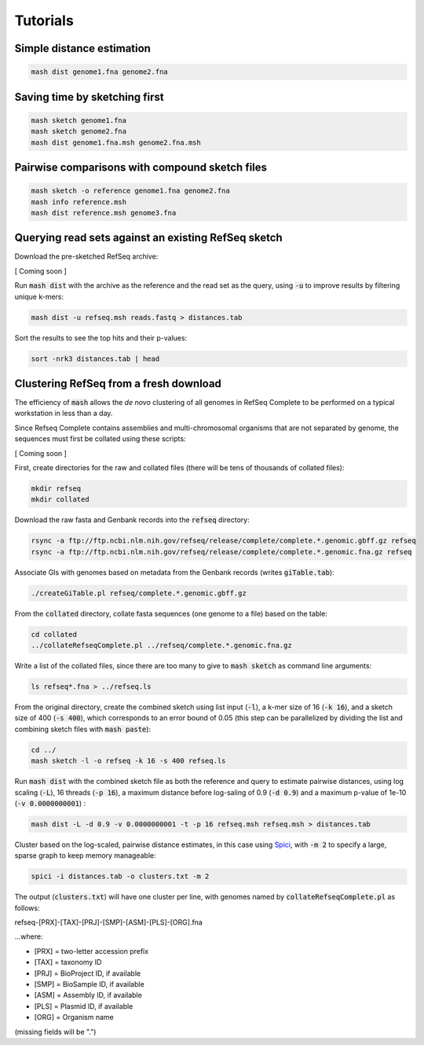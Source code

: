 Tutorials
=========

Simple distance estimation
--------------------------

.. code::

  mash dist genome1.fna genome2.fna

Saving time by sketching first
------------------------------

.. code::

  mash sketch genome1.fna
  mash sketch genome2.fna
  mash dist genome1.fna.msh genome2.fna.msh

Pairwise comparisons with compound sketch files
-----------------------------------------------

.. code::

  mash sketch -o reference genome1.fna genome2.fna
  mash info reference.msh
  mash dist reference.msh genome3.fna

Querying read sets against an existing RefSeq sketch
----------------------------------------------------

Download the pre-sketched RefSeq archive:

[ Coming soon ]

.. refseq.msh

Run :code:`mash dist` with the archive as the reference and the read set as the
query, using :code:`-u` to improve results by filtering unique k-mers:

.. code::

  mash dist -u refseq.msh reads.fastq > distances.tab

Sort the results to see the top hits and their p-values:

.. code ::

  sort -nrk3 distances.tab | head

Clustering RefSeq from a fresh download
---------------------------------------

The efficiency of :code:`mash` allows the *de novo* clustering of all genomes in
RefSeq Complete to be performed on a typical workstation in less than a day.

Since Refseq Complete contains assemblies and multi-chromosomal organisms that
are not separated by genome, the sequences must first be collated using these
scripts:

[ Coming soon ]

.. `createGiTable.pl <createGiTable.pl>`

.. `collateRefseqComplete.pl <createGiTable.pl>`

First, create directories for the raw and collated files (there will be tens of
thousands of collated files):

.. code::

  mkdir refseq
  mkdir collated
  
Download the raw fasta and Genbank records into the :code:`refseq` directory:

.. code::

  rsync -a ftp://ftp.ncbi.nlm.nih.gov/refseq/release/complete/complete.*.genomic.gbff.gz refseq
  rsync -a ftp://ftp.ncbi.nlm.nih.gov/refseq/release/complete/complete.*.genomic.fna.gz refseq
  
Associate GIs with genomes based on metadata from the Genbank records (writes :code:`giTable.tab`):

.. code::

  ./createGiTable.pl refseq/complete.*.genomic.gbff.gz
  
From the :code:`collated` directory, collate fasta sequences (one genome to a
file) based on the table:

.. code::

  cd collated
  ../collateRefseqComplete.pl ../refseq/complete.*.genomic.fna.gz

Write a list of the collated files, since there are too many to give to
:code:`mash sketch` as command line arguments:

.. code ::

  ls refseq*.fna > ../refseq.ls

From the original directory, create the combined sketch
using list input (:code:`-l`), a k-mer size of 16 (:code:`-k 16`),
and a sketch size of 400 (:code:`-s 400`), which corresponds to an error bound
of 0.05 (this step can be parallelized by dividing the list and combining sketch
files with :code:`mash paste`):

.. code::

  cd ../
  mash sketch -l -o refseq -k 16 -s 400 refseq.ls

Run :code:`mash dist` with the combined sketch file
as both the reference and query to estimate pairwise distances, using log scaling
(:code:`-L`), 16 threads (:code:`-p 16`), a maximum distance before log-saling
of 0.9 (:code:`-d 0.9`) and a maximum p-value of 1e-10 (:code:`-v 0.0000000001`)
:

.. code::

  mash dist -L -d 0.9 -v 0.0000000001 -t -p 16 refseq.msh refseq.msh > distances.tab
  
Cluster based on the log-scaled, pairwise distance estimates, in this case using
`Spici <http://compbio.cs.princeton.edu/spici/>`_, with :code:`-m 2` to specify
a large, sparse graph to keep memory manageable:

.. code::

  spici -i distances.tab -o clusters.txt -m 2

The output (:code:`clusters.txt`) will have one cluster per line, with genomes
named by :code:`collateRefseqComplete.pl` as follows:

refseq-[PRX]-[TAX]-[PRJ]-[SMP]-[ASM]-[PLS]-[ORG].fna

...where:

- [PRX] = two-letter accession prefix
- [TAX] = taxonomy ID
- [PRJ] = BioProject ID, if available
- [SMP] = BioSample ID, if available
- [ASM] = Assembly ID, if available
- [PLS] = Plasmid ID, if available
- [ORG] = Organism name

(missing fields will be ".")